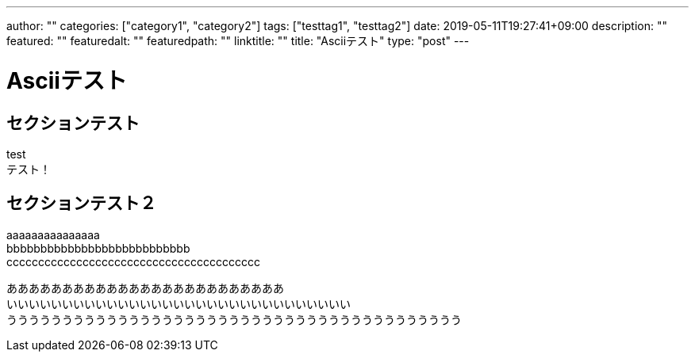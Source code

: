 ---
author: ""
categories: ["category1", "category2"]
tags: ["testtag1", "testtag2"]
date: 2019-05-11T19:27:41+09:00
description: ""
featured: ""
featuredalt: ""
featuredpath: ""
linktitle: ""
title: "Asciiテスト"
type: "post"
---

= Asciiテスト

== セクションテスト

test +
テスト！

== セクションテスト２

aaaaaaaaaaaaaaa +
bbbbbbbbbbbbbbbbbbbbbbbbbbb +
cccccccccccccccccccccccccccccccccccccccc

あああああああああああああああああああああああああ +
いいいいいいいいいいいいいいいいいいいいいいいいいいいいいいい +
ううううううううううううううううううううううううううううううううううううううううう
